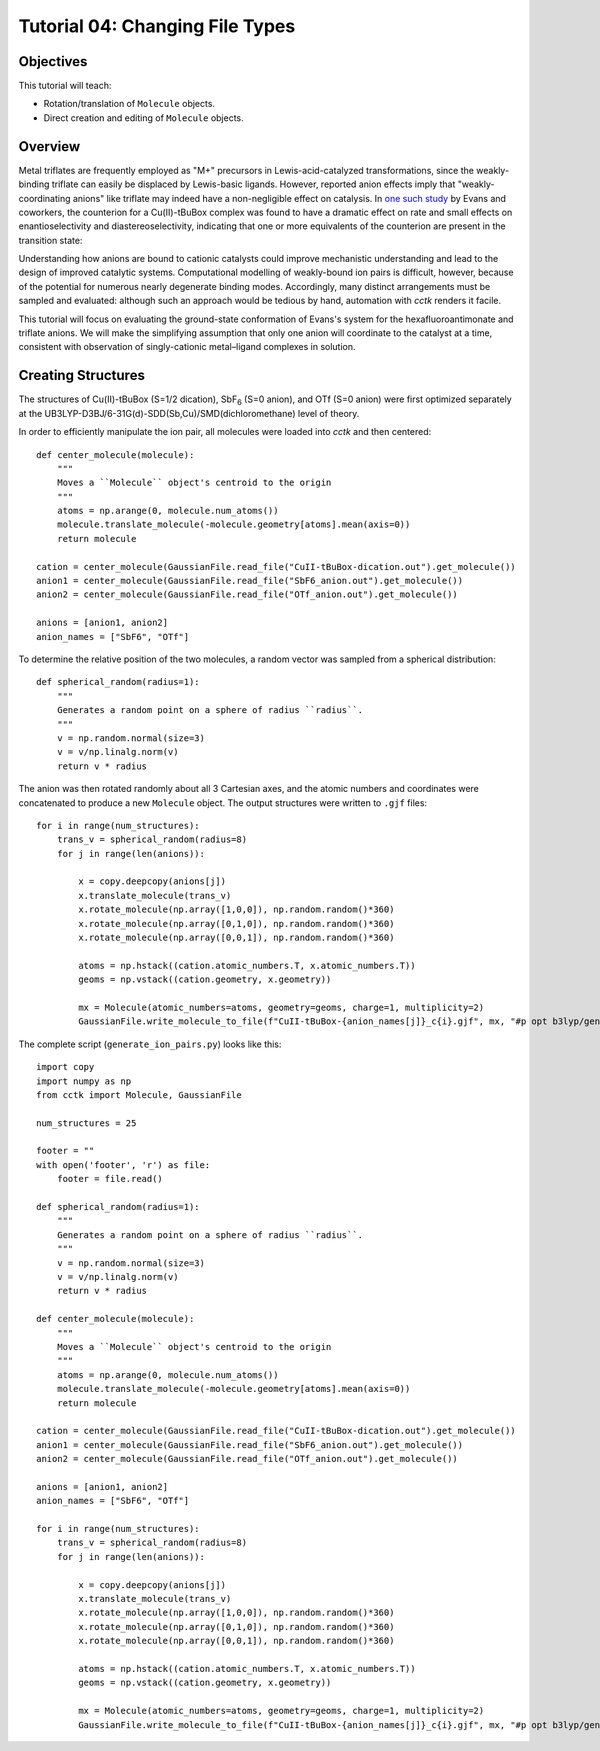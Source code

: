 .. _tutorial_04:

================================
Tutorial 04: Changing File Types
================================

Objectives
==========

This tutorial will teach:

- Rotation/translation of ``Molecule`` objects.
- Direct creation and editing of ``Molecule`` objects.

Overview
========

Metal triflates are frequently employed as "M+" precursors in Lewis-acid-catalyzed transformations, since the weakly-binding triflate can easily be displaced by Lewis-basic ligands. 
However, reported anion effects imply that "weakly-coordinating anions" like triflate may indeed have a non-negligible effect on catalysis. 
In `one such study <http://evans.rc.fas.harvard.edu/pdf/evans245.pdf>`_ by Evans and coworkers, 
the counterion for a Cu(II)-tBuBox complex was found to have a dramatic effect on rate and small effects on enantioselectivity and diastereoselectivity,
indicating that one or more equivalents of the counterion are present in the transition state:

.. image:: /img/t04_counterion_effects.png

Understanding how anions are bound to cationic catalysts could improve mechanistic understanding and lead to the design of improved catalytic systems. 
Computational modelling of weakly-bound ion pairs is difficult, however, because of the potential for numerous nearly degenerate binding modes.  
Accordingly, many distinct arrangements must be sampled and evaluated: although such an approach would be tedious by hand, automation with *cctk* renders it facile. 

This tutorial will focus on evaluating the ground-state conformation of Evans's system for the hexafluoroantimonate and triflate anions. 
We will make the simplifying assumption that only one anion will coordinate to the catalyst at a time, consistent with observation of singly-cationic metal–ligand complexes in solution. 

Creating Structures
===================

The structures of Cu(II)-tBuBox (S=1/2 dication), SbF\ :sub:`6` (S=0 anion), and OTf (S=0 anion) were first optimized separately at the 
UB3LYP-D3BJ/6-31G(d)-SDD(Sb,Cu)/SMD(dichloromethane) level of theory. 

In order to efficiently manipulate the ion pair, all molecules were loaded into *cctk* and then centered:: 

    def center_molecule(molecule):
        """
        Moves a ``Molecule`` object's centroid to the origin
        """
        atoms = np.arange(0, molecule.num_atoms())
        molecule.translate_molecule(-molecule.geometry[atoms].mean(axis=0))
        return molecule

    cation = center_molecule(GaussianFile.read_file("CuII-tBuBox-dication.out").get_molecule())
    anion1 = center_molecule(GaussianFile.read_file("SbF6_anion.out").get_molecule())
    anion2 = center_molecule(GaussianFile.read_file("OTf_anion.out").get_molecule())

    anions = [anion1, anion2]
    anion_names = ["SbF6", "OTf"]

To determine the relative position of the two molecules, a random vector was sampled from a spherical distribution::

    def spherical_random(radius=1):
        """
        Generates a random point on a sphere of radius ``radius``.
        """
        v = np.random.normal(size=3)
        v = v/np.linalg.norm(v)
        return v * radius

The anion was then rotated randomly about all 3 Cartesian axes, and the atomic numbers and coordinates were concatenated to produce a new ``Molecule`` object. 
The output structures were written to ``.gjf`` files::

    for i in range(num_structures):
        trans_v = spherical_random(radius=8)
        for j in range(len(anions)):

            x = copy.deepcopy(anions[j])
            x.translate_molecule(trans_v)
            x.rotate_molecule(np.array([1,0,0]), np.random.random()*360)
            x.rotate_molecule(np.array([0,1,0]), np.random.random()*360)
            x.rotate_molecule(np.array([0,0,1]), np.random.random()*360)

            atoms = np.hstack((cation.atomic_numbers.T, x.atomic_numbers.T))
            geoms = np.vstack((cation.geometry, x.geometry))

            mx = Molecule(atomic_numbers=atoms, geometry=geoms, charge=1, multiplicity=2)
            GaussianFile.write_molecule_to_file(f"CuII-tBuBox-{anion_names[j]}_c{i}.gjf", mx, "#p opt b3lyp/genecp empiricaldispersion=gd3bj scrf=(smd, solvent=dichloromethane)", footer)


The complete script (``generate_ion_pairs.py``) looks like this::
    
    import copy
    import numpy as np
    from cctk import Molecule, GaussianFile

    num_structures = 25

    footer = ""
    with open('footer', 'r') as file:
        footer = file.read()

    def spherical_random(radius=1):
        """
        Generates a random point on a sphere of radius ``radius``.
        """
        v = np.random.normal(size=3)
        v = v/np.linalg.norm(v)
        return v * radius

    def center_molecule(molecule):
        """
        Moves a ``Molecule`` object's centroid to the origin
        """
        atoms = np.arange(0, molecule.num_atoms())
        molecule.translate_molecule(-molecule.geometry[atoms].mean(axis=0))
        return molecule

    cation = center_molecule(GaussianFile.read_file("CuII-tBuBox-dication.out").get_molecule())
    anion1 = center_molecule(GaussianFile.read_file("SbF6_anion.out").get_molecule())
    anion2 = center_molecule(GaussianFile.read_file("OTf_anion.out").get_molecule())

    anions = [anion1, anion2]
    anion_names = ["SbF6", "OTf"]

    for i in range(num_structures):
        trans_v = spherical_random(radius=8)
        for j in range(len(anions)):

            x = copy.deepcopy(anions[j])
            x.translate_molecule(trans_v)
            x.rotate_molecule(np.array([1,0,0]), np.random.random()*360)
            x.rotate_molecule(np.array([0,1,0]), np.random.random()*360)
            x.rotate_molecule(np.array([0,0,1]), np.random.random()*360)

            atoms = np.hstack((cation.atomic_numbers.T, x.atomic_numbers.T))
            geoms = np.vstack((cation.geometry, x.geometry))

            mx = Molecule(atomic_numbers=atoms, geometry=geoms, charge=1, multiplicity=2)
            GaussianFile.write_molecule_to_file(f"CuII-tBuBox-{anion_names[j]}_c{i}.gjf", mx, "#p opt b3lyp/genecp empiricaldispersion=gd3bj scrf=(smd, solvent=dichloromethane)", footer)
